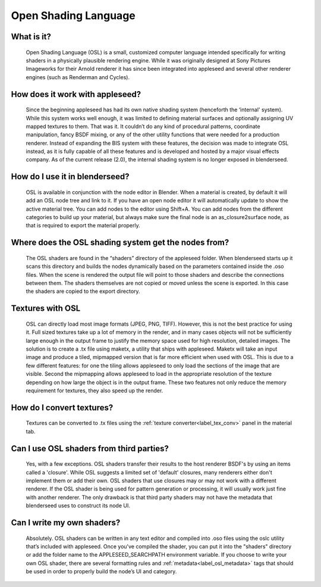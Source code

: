 .. _label_osl:

Open Shading Language
=====================

What is it?
-----------
	Open Shading Language (OSL) is a small, customized computer language intended specifically for writing shaders in a physically plausible rendering engine.  While it was originally designed at Sony Pictures Imageworks for their Arnold renderer it has since been integrated into appleseed and several other renderer engines (such as Renderman and Cycles).

How does it work with appleseed?
--------------------------------
	Since the beginning appleseed has had its own native shading system (henceforth the ‘internal' system).  While this system works well enough, it was limited to defining material surfaces and optionally assigning UV mapped textures to them.  That was it.  It couldn’t do any kind of procedural patterns, coordinate manipulation, fancy BSDF mixing, or any of the other utility functions that were needed for a production renderer.  Instead of expanding the BIS system with these features, the decision was made to integrate OSL instead, as it is fully capable of all these features and is developed and hosted by a major visual effects company.  As of the current release (2.0), the internal shading system is no longer exposed in blenderseed.

How do I use it in blenderseed?
-------------------------------
	OSL is available in conjunction with the node editor in Blender.  When a material is created, by default it will add an OSL node tree and link to it.  If you have an open node editor it will automatically update to show the active material tree.  You can add nodes to the editor using Shift+A.  You can add nodes from the different categories to build up your material, but always make sure the final node is an as_closure2surface node, as that is required to export the material properly.

Where does the OSL shading system get the nodes from?
-----------------------------------------------------
	The OSL shaders are found in the “shaders” directory of the appleseed folder.  When blenderseed starts up it scans this directory and builds the nodes dynamically based on the parameters contained inside the .oso files.  When the scene is rendered the output file will point to those shaders and describe the connections between them.  The shaders themselves are not copied or moved unless the scene is exported.  In this case the shaders are copied to the export directory.

Textures with OSL
-----------------
	OSL can directly load most image formats (JPEG, PNG, TIFF).  However, this is not the best practice for using it.  Full sized textures take up a lot of memory in the render, and in many cases objects will not be sufficiently large enough in the output frame to justify the memory space used for high resolution, detailed images.  The solution is to create a .tx file using maketx, a utility that ships with appleseed.  Maketx will take an input image and produce a tiled, mipmapped version that is far more efficient when used with OSL.  This is due to a few different features: for one the tiling allows appleseed to only load the sections of the image that are visible.  Second the mipmapping allows appleseed to load in the appropriate resolution of the texture depending on how large the object is in the output frame. These two features not only reduce the memory requirement for textures, they also speed up the render.

How do I convert textures?
--------------------------
	Textures can be converted to .tx files using the :ref:`texture converter<label_tex_conv>` panel in the material tab.

Can I use OSL shaders from third parties?
-----------------------------------------
    Yes, with a few exceptions.  OSL shaders transfer their results to the host renderer BSDF's by using an items called a 'closure'.  While OSL suggests a limited set of 'default' closures, many renderers either don't implement them or add their own.  OSL shaders that use closures may or may not work with a different renderer.  If the OSL shader is being used for pattern generation or processing, it will usually work just fine with another renderer.  The only drawback is that third party shaders may not have the metadata that blenderseed uses to construct its node UI.

Can I write my own shaders?
---------------------------
	Absolutely.  OSL shaders can be written in any text editor and compiled into .oso files using the oslc utility that’s included with appleseed.  Once you've compiled the shader, you can put it into the "shaders" directory or add the folder name to the APPLESEED_SEARCHPATH environment variable.
	If you choose to write your own OSL shader, there are several formatting rules and :ref:`metadata<label_osl_metadata>` tags that should be used in order to properly build the node’s UI and category.
